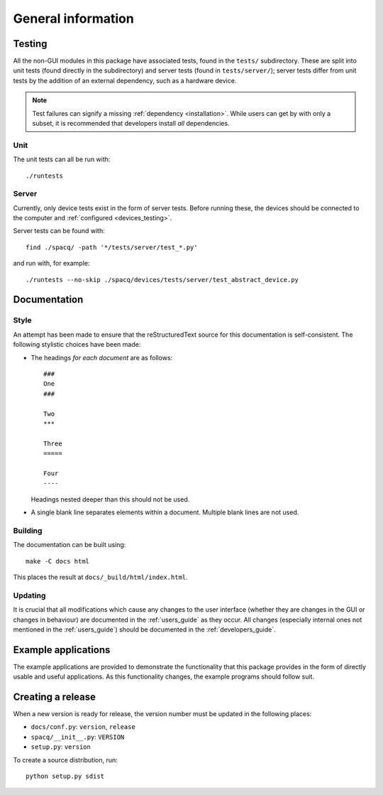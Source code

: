 ###################
General information
###################

Testing
*******

All the non-GUI modules in this package have associated tests, found in the ``tests/`` subdirectory. These are split into unit tests (found directly in the subdirectory) and server tests (found in ``tests/server/``); server tests differ from unit tests by the addition of an external dependency, such as a hardware device.

.. note::
   Test failures can signify a missing :ref:`dependency <installation>`. While users can get by with only a subset, it is recommended that developers install *all* dependencies.

Unit
====

The unit tests can all be run with::

   ./runtests

Server
======

Currently, only device tests exist in the form of server tests. Before running these, the devices should be connected to the computer and :ref:`configured <devices_testing>`.

Server tests can be found with::

  find ./spacq/ -path '*/tests/server/test_*.py'

and run with, for example::

  ./runtests --no-skip ./spacq/devices/tests/server/test_abstract_device.py

Documentation
*************

Style
=====

An attempt has been made to ensure that the reStructuredText source for this documentation is self-consistent. The following stylistic choices have been made:

* The headings *for each document* are as follows::

     ###
     One
     ###

     Two
     ***

     Three
     =====

     Four
     ----

  Headings nested deeper than this should not be used.

* A single blank line separates elements within a document. Multiple blank lines are not used.

Building
========

The documentation can be built using::

   make -C docs html

This places the result at ``docs/_build/html/index.html``.

Updating
========

It is crucial that all modifications which cause any changes to the user interface (whether they are changes in the GUI or changes in behaviour) are documented in the :ref:`users_guide` as they occur. All changes (especially internal ones not mentioned in the :ref:`users_guide`) should be documented in the :ref:`developers_guide`.

Example applications
********************

The example applications are provided to demonstrate the functionality that this package provides in the form of directly usable and useful applications. As this functionality changes, the example programs should follow suit.

Creating a release
******************

When a new version is ready for release, the version number must be updated in the following places:

* ``docs/conf.py``: ``version``, ``release``
* ``spacq/__init__.py``: ``VERSION``
* ``setup.py``: ``version``

To create a source distribution, run::

   python setup.py sdist
